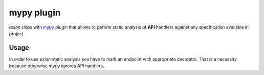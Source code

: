*****
mypy plugin
*****

*axion* ships with `mypy <https://github.com/python/mypy>`_ plugin that allows to
peform static analysis of **API** handlers against any specification available in project.

Usage
#####

In order to use *axion* static analysis you have to mark an endpoint with appropriate decorator.
That is a necessity because otherwise `mypy` ignores API handlers.
